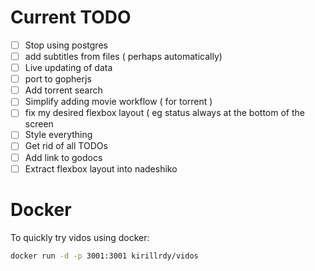 #+STARTUP: showall

* Current TODO
- [ ] Stop using postgres
- [ ] add subtitles from files ( perhaps automatically) 
- [ ] Live updating of data
- [ ] port to gopherjs
- [ ] Add torrent search
- [ ] Simplify adding movie workflow ( for torrent )
- [ ] fix my desired flexbox layout ( eg status always at the bottom of the screen
- [ ] Style everything
- [ ] Get rid of all TODOs
- [ ] Add link to godocs
- [ ] Extract flexbox layout into nadeshiko


* Docker
To quickly try vidos using docker:
#+BEGIN_SRC sh
docker run -d -p 3001:3001 kirillrdy/vidos
#+END_SRC

